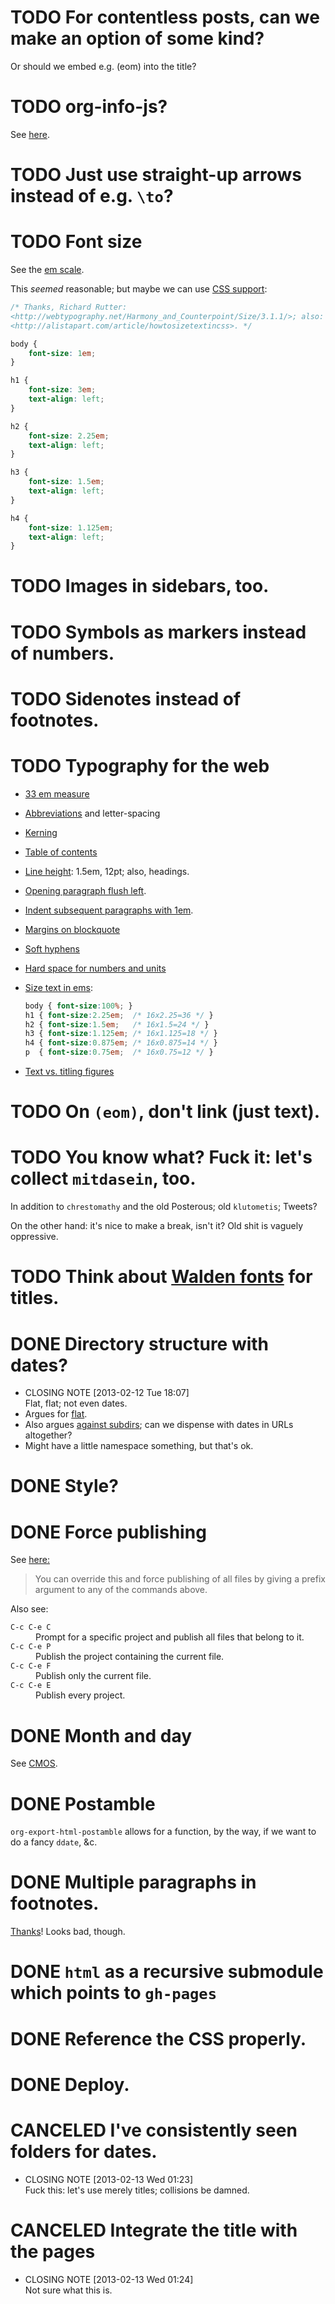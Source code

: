 * TODO For contentless posts, can we make an option of some kind?
  Or should we embed e.g. (eom) into the title?
* TODO org-info-js?
  See [[http://orgmode.org/manual/JavaScript-support.html#JavaScript-support][here]].
* TODO Just use straight-up arrows instead of e.g. =\to=?
* TODO Font size
  See the [[http://otwcode.github.com/docs/front_end_coding/em-scale.html][em scale]].

  This /seemed/ reasonable; but maybe we can use [[http://orgmode.org/manual/CSS-support.html][CSS support]]:

  #+BEGIN_SRC css
    /* Thanks, Richard Rutter:
    <http://webtypography.net/Harmony_and_Counterpoint/Size/3.1.1/>; also:
    <http://alistapart.com/article/howtosizetextincss>. */
    
    body {
        font-size: 1em;
    }
    
    h1 {
        font-size: 3em;
        text-align: left;
    }
    
    h2 {
        font-size: 2.25em;
        text-align: left;
    }
    
    h3 {
        font-size: 1.5em;
        text-align: left;
    }
    
    h4 {
        font-size: 1.125em;
        text-align: left;
    }
  #+END_SRC
* TODO Images in sidebars, too.
* TODO Symbols as markers instead of numbers.
* TODO Sidenotes instead of footnotes.
* TODO Typography for the web
  - [[http://webtypography.net/Rhythm_and_Proportion/Horizontal_Motion/2.1.2/][33 em measure]]
  - [[http://webtypography.net/Rhythm_and_Proportion/Horizontal_Motion/2.1.6/][Abbreviations]] and letter-spacing
  - [[http://webtypography.net/Rhythm_and_Proportion/Horizontal_Motion/2.1.8/][Kerning]]
  - [[http://webtypography.net/Rhythm_and_Proportion/Horizontal_Motion/2.1.10/][Table of contents]]
  - [[http://webtypography.net/Rhythm_and_Proportion/Vertical_Motion/2.2.2/][Line height]]: 1.5em, 12pt; also, headings.
  - [[http://webtypography.net/Rhythm_and_Proportion/Blocks_and_Paragraphs/2.3.1/][Opening paragraph flush left]].
  - [[http://webtypography.net/Rhythm_and_Proportion/Blocks_and_Paragraphs/2.3.2/][Indent subsequent paragraphs with 1em]].
  - [[http://webtypography.net/Rhythm_and_Proportion/Blocks_and_Paragraphs/2.3.3/][Margins on blockquote]]
  - [[http://webtypography.net/Rhythm_and_Proportion/Etiquette_of_Hyphenation_and_Pagination/2.4.1/][Soft hyphens]]
  - [[http://webtypography.net/Rhythm_and_Proportion/Etiquette_of_Hyphenation_and_Pagination/2.4.6/][Hard space for numbers and units]]
  - [[http://webtypography.net/Harmony_and_Counterpoint/Size/3.1.1/][Size text in ems]]:
    #+BEGIN_SRC css
      body { font-size:100%; }
      h1 { font-size:2.25em;  /* 16x2.25=36 */ }
      h2 { font-size:1.5em;   /* 16x1.5=24 */ }
      h3 { font-size:1.125em; /* 16x1.125=18 */ }
      h4 { font-size:0.875em; /* 16x0.875=14 */ }
      p  { font-size:0.75em;  /* 16x0.75=12 */ }
    #+END_SRC
  - [[http://webtypography.net/Harmony_and_Counterpoint/Numerals__Capitals_and_Small_Caps/3.2.1/][Text vs. titling figures]]
* TODO On =(eom)=, don't link (just text).
* TODO You know what? Fuck it: let's collect =mitdasein=, too.
  In addition to =chrestomathy= and the old Posterous; old
  =klutometis=; Tweets?

  On the other hand: it's nice to make a break, isn't it? Old shit is
  vaguely oppressive.
* TODO Think about [[http://www.waldenfont.com/][Walden fonts]] for titles.
* DONE Directory structure with dates?
  CLOSED: [2013-02-12 Tue 18:07]
  - CLOSING NOTE [2013-02-12 Tue 18:07] \\
    Flat, flat; not even dates.
  - Argues for [[http://www.esoos.com/archives/blog_optimization_and_the_flat_directory_structure.html][flat]].
  - Also argues [[http://digwp.com/2010/07/optimizing-wordpress-permalinks/][against subdirs]]; can we dispense with dates in URLs
    altogether?
  - Might have a little namespace something, but that's ok.
* DONE Style?
  CLOSED: [2013-02-13 Wed 01:24]
* DONE Force publishing
  CLOSED: [2013-02-02 Sat 02:10]
  See [[http://orgmode.org/guide/Publishing.html][here:]]

  #+BEGIN_QUOTE
  You can override this and force publishing of all files by giving a
  prefix argument to any of the commands above.
  #+END_QUOTE

  Also see:

  - =C-c C-e C= :: Prompt for a specific project and publish all files
                 that belong to it.
  - =C-c C-e P= :: Publish the project containing the current file.
  - =C-c C-e F= :: Publish only the current file.
  - =C-c C-e E= :: Publish every project.
* DONE Month and day
  CLOSED: [2013-02-02 Sat 02:10]
  See [[http://www.chicagomanualofstyle.org/16/ch09/ch09_sec032.html][CMOS]].
* DONE Postamble
  CLOSED: [2013-02-02 Sat 02:10]
  =org-export-html-postamble= allows for a function, by the way, if we
  want to do a fancy =ddate=, &c.
* DONE Multiple paragraphs in footnotes.
  CLOSED: [2013-01-30 Wed 02:37]
  [[http://stackoverflow.com/questions/12635519/multiple-paragraph-footnotes-in-org-mode][Thanks]]! Looks bad, though.
* DONE =html= as a recursive submodule which points to =gh-pages=
  CLOSED: [2013-02-02 Sat 02:10]
* DONE Reference the CSS properly.
  CLOSED: [2013-02-02 Sat 02:10]
* DONE Deploy.
  CLOSED: [2013-02-02 Sat 02:10]
* CANCELED I've consistently seen folders for dates.
  CLOSED: [2013-02-13 Wed 01:23]
  - CLOSING NOTE [2013-02-13 Wed 01:23] \\
    Fuck this: let's use merely titles; collisions be damned.
* CANCELED Integrate the title with the pages
  CLOSED: [2013-02-13 Wed 01:24]
  - CLOSING NOTE [2013-02-13 Wed 01:24] \\
    Not sure what this is.

